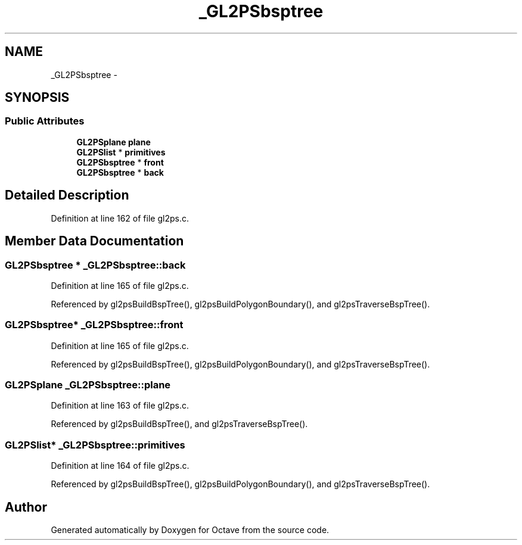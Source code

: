 .TH "_GL2PSbsptree" 3 "Tue Nov 27 2012" "Version 3.0" "Octave" \" -*- nroff -*-
.ad l
.nh
.SH NAME
_GL2PSbsptree \- 
.SH SYNOPSIS
.br
.PP
.SS "Public Attributes"

.in +1c
.ti -1c
.RI "\fBGL2PSplane\fP \fBplane\fP"
.br
.ti -1c
.RI "\fBGL2PSlist\fP * \fBprimitives\fP"
.br
.ti -1c
.RI "\fBGL2PSbsptree\fP * \fBfront\fP"
.br
.ti -1c
.RI "\fBGL2PSbsptree\fP * \fBback\fP"
.br
.in -1c
.SH "Detailed Description"
.PP 
Definition at line 162 of file gl2ps\&.c\&.
.SH "Member Data Documentation"
.PP 
.SS "\fBGL2PSbsptree\fP * \fB_GL2PSbsptree::back\fP"
.PP
Definition at line 165 of file gl2ps\&.c\&.
.PP
Referenced by gl2psBuildBspTree(), gl2psBuildPolygonBoundary(), and gl2psTraverseBspTree()\&.
.SS "\fBGL2PSbsptree\fP* \fB_GL2PSbsptree::front\fP"
.PP
Definition at line 165 of file gl2ps\&.c\&.
.PP
Referenced by gl2psBuildBspTree(), gl2psBuildPolygonBoundary(), and gl2psTraverseBspTree()\&.
.SS "\fBGL2PSplane\fP \fB_GL2PSbsptree::plane\fP"
.PP
Definition at line 163 of file gl2ps\&.c\&.
.PP
Referenced by gl2psBuildBspTree(), and gl2psTraverseBspTree()\&.
.SS "\fBGL2PSlist\fP* \fB_GL2PSbsptree::primitives\fP"
.PP
Definition at line 164 of file gl2ps\&.c\&.
.PP
Referenced by gl2psBuildBspTree(), gl2psBuildPolygonBoundary(), and gl2psTraverseBspTree()\&.

.SH "Author"
.PP 
Generated automatically by Doxygen for Octave from the source code\&.
